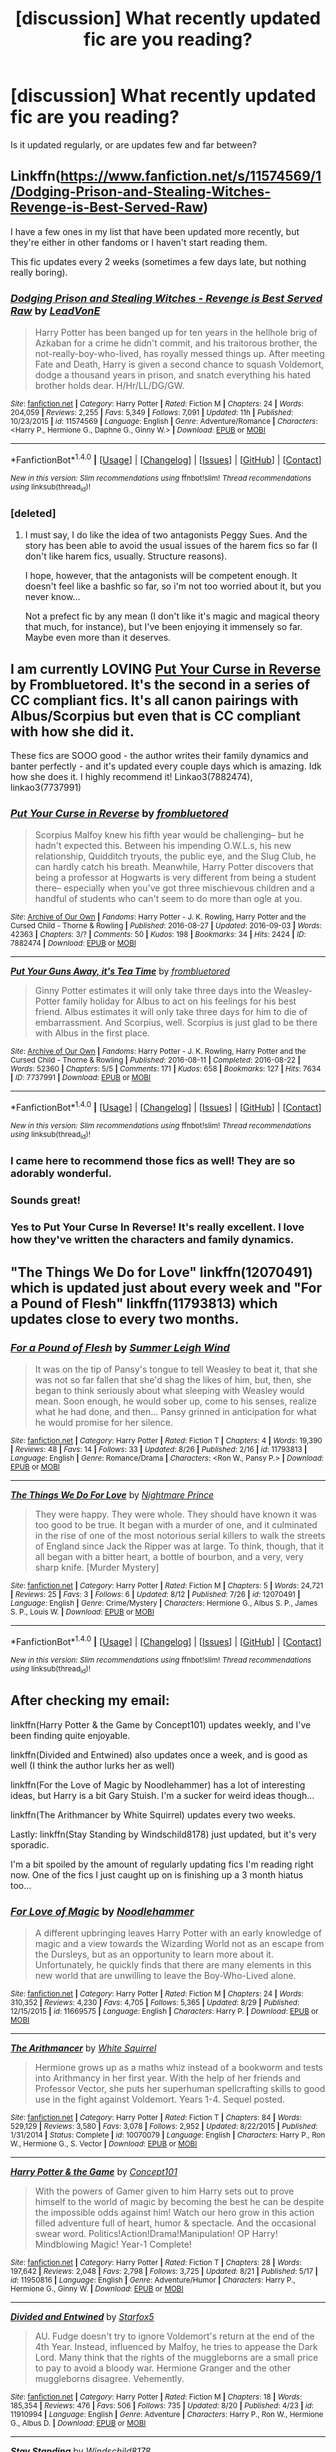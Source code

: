 #+TITLE: [discussion] What recently updated fic are you reading?

* [discussion] What recently updated fic are you reading?
:PROPERTIES:
:Author: solivagantsoul22
:Score: 17
:DateUnix: 1472937413.0
:DateShort: 2016-Sep-04
:FlairText: Discussion
:END:
Is it updated regularly, or are updates few and far between?


** Linkffn([[https://www.fanfiction.net/s/11574569/1/Dodging-Prison-and-Stealing-Witches-Revenge-is-Best-Served-Raw]])

I have a few ones in my list that have been updated more recently, but they're either in other fandoms or I haven't start reading them.

This fic updates every 2 weeks (sometimes a few days late, but nothing really boring).
:PROPERTIES:
:Author: AnIndividualist
:Score: 7
:DateUnix: 1472995611.0
:DateShort: 2016-Sep-04
:END:

*** [[http://www.fanfiction.net/s/11574569/1/][*/Dodging Prison and Stealing Witches - Revenge is Best Served Raw/*]] by [[https://www.fanfiction.net/u/6791440/LeadVonE][/LeadVonE/]]

#+begin_quote
  Harry Potter has been banged up for ten years in the hellhole brig of Azkaban for a crime he didn't commit, and his traitorous brother, the not-really-boy-who-lived, has royally messed things up. After meeting Fate and Death, Harry is given a second chance to squash Voldemort, dodge a thousand years in prison, and snatch everything his hated brother holds dear. H/Hr/LL/DG/GW.
#+end_quote

^{/Site/: [[http://www.fanfiction.net/][fanfiction.net]] *|* /Category/: Harry Potter *|* /Rated/: Fiction M *|* /Chapters/: 24 *|* /Words/: 204,059 *|* /Reviews/: 2,255 *|* /Favs/: 5,349 *|* /Follows/: 7,091 *|* /Updated/: 11h *|* /Published/: 10/23/2015 *|* /id/: 11574569 *|* /Language/: English *|* /Genre/: Adventure/Romance *|* /Characters/: <Harry P., Hermione G., Daphne G., Ginny W.> *|* /Download/: [[http://www.ff2ebook.com/old/ffn-bot/index.php?id=11574569&source=ff&filetype=epub][EPUB]] or [[http://www.ff2ebook.com/old/ffn-bot/index.php?id=11574569&source=ff&filetype=mobi][MOBI]]}

--------------

*FanfictionBot*^{1.4.0} *|* [[[https://github.com/tusing/reddit-ffn-bot/wiki/Usage][Usage]]] | [[[https://github.com/tusing/reddit-ffn-bot/wiki/Changelog][Changelog]]] | [[[https://github.com/tusing/reddit-ffn-bot/issues/][Issues]]] | [[[https://github.com/tusing/reddit-ffn-bot/][GitHub]]] | [[[https://www.reddit.com/message/compose?to=tusing][Contact]]]

^{/New in this version: Slim recommendations using/ ffnbot!slim! /Thread recommendations using/ linksub(thread_id)!}
:PROPERTIES:
:Author: FanfictionBot
:Score: 2
:DateUnix: 1472995628.0
:DateShort: 2016-Sep-04
:END:


*** [deleted]
:PROPERTIES:
:Score: 2
:DateUnix: 1472997640.0
:DateShort: 2016-Sep-04
:END:

**** I must say, I do like the idea of two antagonists Peggy Sues. And the story has been able to avoid the usual issues of the harem fics so far (I don't like harem fics, usually. Structure reasons).

I hope, however, that the antagonists will be competent enough. It doesn't feel like a bashfic so far, so i'm not too worried about it, but you never know...

Not a prefect fic by any mean (I don't like it's magic and magical theory that much, for instance), but I've been enjoying it immensely so far. Maybe even more than it deserves.
:PROPERTIES:
:Author: AnIndividualist
:Score: 2
:DateUnix: 1473001910.0
:DateShort: 2016-Sep-04
:END:


** I am currently LOVING [[http://archiveofourown.org/works/7882474/chapters/18003613][Put Your Curse in Reverse]] by Frombluetored. It's the second in a series of CC compliant fics. It's all canon pairings with Albus/Scorpius but even that is CC compliant with how she did it.

These fics are SOOO good - the author writes their family dynamics and banter perfectly - and it's updated every couple days which is amazing. Idk how she does it. I highly recommend it! Linkao3(7882474), linkao3(7737991)
:PROPERTIES:
:Author: gotkate86
:Score: 8
:DateUnix: 1472941843.0
:DateShort: 2016-Sep-04
:END:

*** [[http://archiveofourown.org/works/7882474][*/Put Your Curse in Reverse/*]] by [[/users/frombluetored/pseuds/frombluetored][/frombluetored/]]

#+begin_quote
  Scorpius Malfoy knew his fifth year would be challenging-- but he hadn't expected this. Between his impending O.W.L.s, his new relationship, Quidditch tryouts, the public eye, and the Slug Club, he can hardly catch his breath. Meanwhile, Harry Potter discovers that being a professor at Hogwarts is very different from being a student there-- especially when you've got three mischievous children and a handful of students who can't seem to do more than ogle at you.
#+end_quote

^{/Site/: [[http://www.archiveofourown.org/][Archive of Our Own]] *|* /Fandoms/: Harry Potter - J. K. Rowling, Harry Potter and the Cursed Child - Thorne & Rowling *|* /Published/: 2016-08-27 *|* /Updated/: 2016-09-03 *|* /Words/: 42363 *|* /Chapters/: 3/? *|* /Comments/: 50 *|* /Kudos/: 198 *|* /Bookmarks/: 34 *|* /Hits/: 2424 *|* /ID/: 7882474 *|* /Download/: [[http://archiveofourown.org/downloads/fr/frombluetored/7882474/Put%20Your%20Curse%20in%20Reverse.epub?updated_at=1472926277][EPUB]] or [[http://archiveofourown.org/downloads/fr/frombluetored/7882474/Put%20Your%20Curse%20in%20Reverse.mobi?updated_at=1472926277][MOBI]]}

--------------

[[http://archiveofourown.org/works/7737991][*/Put Your Guns Away, it's Tea Time/*]] by [[/users/frombluetored/pseuds/frombluetored][/frombluetored/]]

#+begin_quote
  Ginny Potter estimates it will only take three days into the Weasley-Potter family holiday for Albus to act on his feelings for his best friend. Albus estimates it will only take three days for him to die of embarrassment. And Scorpius, well. Scorpius is just glad to be there with Albus in the first place.
#+end_quote

^{/Site/: [[http://www.archiveofourown.org/][Archive of Our Own]] *|* /Fandoms/: Harry Potter - J. K. Rowling, Harry Potter and the Cursed Child - Thorne & Rowling *|* /Published/: 2016-08-11 *|* /Completed/: 2016-08-22 *|* /Words/: 52360 *|* /Chapters/: 5/5 *|* /Comments/: 171 *|* /Kudos/: 658 *|* /Bookmarks/: 127 *|* /Hits/: 7634 *|* /ID/: 7737991 *|* /Download/: [[http://archiveofourown.org/downloads/fr/frombluetored/7737991/Put%20Your%20Guns%20Away%20its%20Tea.epub?updated_at=1472274360][EPUB]] or [[http://archiveofourown.org/downloads/fr/frombluetored/7737991/Put%20Your%20Guns%20Away%20its%20Tea.mobi?updated_at=1472274360][MOBI]]}

--------------

*FanfictionBot*^{1.4.0} *|* [[[https://github.com/tusing/reddit-ffn-bot/wiki/Usage][Usage]]] | [[[https://github.com/tusing/reddit-ffn-bot/wiki/Changelog][Changelog]]] | [[[https://github.com/tusing/reddit-ffn-bot/issues/][Issues]]] | [[[https://github.com/tusing/reddit-ffn-bot/][GitHub]]] | [[[https://www.reddit.com/message/compose?to=tusing][Contact]]]

^{/New in this version: Slim recommendations using/ ffnbot!slim! /Thread recommendations using/ linksub(thread_id)!}
:PROPERTIES:
:Author: FanfictionBot
:Score: 3
:DateUnix: 1472941856.0
:DateShort: 2016-Sep-04
:END:


*** I came here to recommend those fics as well! They are so adorably wonderful.
:PROPERTIES:
:Author: Thoriel
:Score: 3
:DateUnix: 1472973800.0
:DateShort: 2016-Sep-04
:END:


*** Sounds great!
:PROPERTIES:
:Author: solivagantsoul22
:Score: 2
:DateUnix: 1472942526.0
:DateShort: 2016-Sep-04
:END:


*** Yes to Put Your Curse In Reverse! It's really excellent. I love how they've written the characters and family dynamics.
:PROPERTIES:
:Author: raged_crustacean
:Score: 2
:DateUnix: 1473014189.0
:DateShort: 2016-Sep-04
:END:


** "The Things We Do for Love" linkffn(12070491) which is updated just about every week and "For a Pound of Flesh" linkffn(11793813) which updates close to every two months.
:PROPERTIES:
:Author: Lucylouluna
:Score: 3
:DateUnix: 1472959944.0
:DateShort: 2016-Sep-04
:END:

*** [[http://www.fanfiction.net/s/11793813/1/][*/For a Pound of Flesh/*]] by [[https://www.fanfiction.net/u/2412600/Summer-Leigh-Wind][/Summer Leigh Wind/]]

#+begin_quote
  It was on the tip of Pansy's tongue to tell Weasley to beat it, that she was not so far fallen that she'd shag the likes of him, but, then, she began to think seriously about what sleeping with Weasley would mean. Soon enough, he would sober up, come to his senses, realize what he had done, and then... Pansy grinned in anticipation for what he would promise for her silence.
#+end_quote

^{/Site/: [[http://www.fanfiction.net/][fanfiction.net]] *|* /Category/: Harry Potter *|* /Rated/: Fiction T *|* /Chapters/: 4 *|* /Words/: 19,390 *|* /Reviews/: 48 *|* /Favs/: 14 *|* /Follows/: 33 *|* /Updated/: 8/26 *|* /Published/: 2/16 *|* /id/: 11793813 *|* /Language/: English *|* /Genre/: Romance/Drama *|* /Characters/: <Ron W., Pansy P.> *|* /Download/: [[http://www.ff2ebook.com/old/ffn-bot/index.php?id=11793813&source=ff&filetype=epub][EPUB]] or [[http://www.ff2ebook.com/old/ffn-bot/index.php?id=11793813&source=ff&filetype=mobi][MOBI]]}

--------------

[[http://www.fanfiction.net/s/12070491/1/][*/The Things We Do For Love/*]] by [[https://www.fanfiction.net/u/2749313/Nightmare-Prince][/Nightmare Prince/]]

#+begin_quote
  They were happy. They were whole. They should have known it was too good to be true. It began with a murder of one, and it culminated in the rise of one of the most notorious serial killers to walk the streets of England since Jack the Ripper was at large. To think, though, that it all began with a bitter heart, a bottle of bourbon, and a very, very sharp knife. [Murder Mystery]
#+end_quote

^{/Site/: [[http://www.fanfiction.net/][fanfiction.net]] *|* /Category/: Harry Potter *|* /Rated/: Fiction M *|* /Chapters/: 5 *|* /Words/: 24,721 *|* /Reviews/: 25 *|* /Favs/: 3 *|* /Follows/: 6 *|* /Updated/: 8/12 *|* /Published/: 7/26 *|* /id/: 12070491 *|* /Language/: English *|* /Genre/: Crime/Mystery *|* /Characters/: Hermione G., Albus S. P., James S. P., Louis W. *|* /Download/: [[http://www.ff2ebook.com/old/ffn-bot/index.php?id=12070491&source=ff&filetype=epub][EPUB]] or [[http://www.ff2ebook.com/old/ffn-bot/index.php?id=12070491&source=ff&filetype=mobi][MOBI]]}

--------------

*FanfictionBot*^{1.4.0} *|* [[[https://github.com/tusing/reddit-ffn-bot/wiki/Usage][Usage]]] | [[[https://github.com/tusing/reddit-ffn-bot/wiki/Changelog][Changelog]]] | [[[https://github.com/tusing/reddit-ffn-bot/issues/][Issues]]] | [[[https://github.com/tusing/reddit-ffn-bot/][GitHub]]] | [[[https://www.reddit.com/message/compose?to=tusing][Contact]]]

^{/New in this version: Slim recommendations using/ ffnbot!slim! /Thread recommendations using/ linksub(thread_id)!}
:PROPERTIES:
:Author: FanfictionBot
:Score: 3
:DateUnix: 1472959957.0
:DateShort: 2016-Sep-04
:END:


** After checking my email:

linkffn(Harry Potter & the Game by Concept101) updates weekly, and I've been finding quite enjoyable.

linkffn(Divided and Entwined) also updates once a week, and is good as well (I think the author lurks her as well)

linkffn(For the Love of Magic by Noodlehammer) has a lot of interesting ideas, but Harry is a bit Gary Stuish. I'm a sucker for weird ideas though...

linkffn(The Arithmancer by White Squirrel) updates every two weeks.

Lastly: linkffn(Stay Standing by Windschild8178) just updated, but it's very sporadic.

I'm a bit spoiled by the amount of regularly updating fics I'm reading right now. One of the fics I just caught up on is finishing up a 3 month hiatus too...
:PROPERTIES:
:Author: Imborednow
:Score: 3
:DateUnix: 1473059900.0
:DateShort: 2016-Sep-05
:END:

*** [[http://www.fanfiction.net/s/11669575/1/][*/For Love of Magic/*]] by [[https://www.fanfiction.net/u/5241558/Noodlehammer][/Noodlehammer/]]

#+begin_quote
  A different upbringing leaves Harry Potter with an early knowledge of magic and a view towards the Wizarding World not as an escape from the Dursleys, but as an opportunity to learn more about it. Unfortunately, he quickly finds that there are many elements in this new world that are unwilling to leave the Boy-Who-Lived alone.
#+end_quote

^{/Site/: [[http://www.fanfiction.net/][fanfiction.net]] *|* /Category/: Harry Potter *|* /Rated/: Fiction M *|* /Chapters/: 24 *|* /Words/: 310,352 *|* /Reviews/: 4,230 *|* /Favs/: 4,705 *|* /Follows/: 5,365 *|* /Updated/: 8/29 *|* /Published/: 12/15/2015 *|* /id/: 11669575 *|* /Language/: English *|* /Characters/: Harry P. *|* /Download/: [[http://www.ff2ebook.com/old/ffn-bot/index.php?id=11669575&source=ff&filetype=epub][EPUB]] or [[http://www.ff2ebook.com/old/ffn-bot/index.php?id=11669575&source=ff&filetype=mobi][MOBI]]}

--------------

[[http://www.fanfiction.net/s/10070079/1/][*/The Arithmancer/*]] by [[https://www.fanfiction.net/u/5339762/White-Squirrel][/White Squirrel/]]

#+begin_quote
  Hermione grows up as a maths whiz instead of a bookworm and tests into Arithmancy in her first year. With the help of her friends and Professor Vector, she puts her superhuman spellcrafting skills to good use in the fight against Voldemort. Years 1-4. Sequel posted.
#+end_quote

^{/Site/: [[http://www.fanfiction.net/][fanfiction.net]] *|* /Category/: Harry Potter *|* /Rated/: Fiction T *|* /Chapters/: 84 *|* /Words/: 529,129 *|* /Reviews/: 3,580 *|* /Favs/: 3,078 *|* /Follows/: 2,952 *|* /Updated/: 8/22/2015 *|* /Published/: 1/31/2014 *|* /Status/: Complete *|* /id/: 10070079 *|* /Language/: English *|* /Characters/: Harry P., Ron W., Hermione G., S. Vector *|* /Download/: [[http://www.ff2ebook.com/old/ffn-bot/index.php?id=10070079&source=ff&filetype=epub][EPUB]] or [[http://www.ff2ebook.com/old/ffn-bot/index.php?id=10070079&source=ff&filetype=mobi][MOBI]]}

--------------

[[http://www.fanfiction.net/s/11950816/1/][*/Harry Potter & the Game/*]] by [[https://www.fanfiction.net/u/7268383/Concept101][/Concept101/]]

#+begin_quote
  With the powers of Gamer given to him Harry sets out to prove himself to the world of magic by becoming the best he can be despite the impossible odds against him! Watch our hero grow in this action filled adventure full of heart, humor & spectacle. And the occasional swear word. Politics!Action!Drama!Manipulation! OP Harry! Mindblowing Magic! Year-1 Complete!
#+end_quote

^{/Site/: [[http://www.fanfiction.net/][fanfiction.net]] *|* /Category/: Harry Potter *|* /Rated/: Fiction T *|* /Chapters/: 28 *|* /Words/: 197,642 *|* /Reviews/: 2,048 *|* /Favs/: 2,798 *|* /Follows/: 3,725 *|* /Updated/: 8/21 *|* /Published/: 5/17 *|* /id/: 11950816 *|* /Language/: English *|* /Genre/: Adventure/Humor *|* /Characters/: Harry P., Hermione G., Ginny W. *|* /Download/: [[http://www.ff2ebook.com/old/ffn-bot/index.php?id=11950816&source=ff&filetype=epub][EPUB]] or [[http://www.ff2ebook.com/old/ffn-bot/index.php?id=11950816&source=ff&filetype=mobi][MOBI]]}

--------------

[[http://www.fanfiction.net/s/11910994/1/][*/Divided and Entwined/*]] by [[https://www.fanfiction.net/u/2548648/Starfox5][/Starfox5/]]

#+begin_quote
  AU. Fudge doesn't try to ignore Voldemort's return at the end of the 4th Year. Instead, influenced by Malfoy, he tries to appease the Dark Lord. Many think that the rights of the muggleborns are a small price to pay to avoid a bloody war. Hermione Granger and the other muggleborns disagree. Vehemently.
#+end_quote

^{/Site/: [[http://www.fanfiction.net/][fanfiction.net]] *|* /Category/: Harry Potter *|* /Rated/: Fiction M *|* /Chapters/: 18 *|* /Words/: 185,354 *|* /Reviews/: 476 *|* /Favs/: 506 *|* /Follows/: 735 *|* /Updated/: 8/20 *|* /Published/: 4/23 *|* /id/: 11910994 *|* /Language/: English *|* /Genre/: Adventure *|* /Characters/: Harry P., Ron W., Hermione G., Albus D. *|* /Download/: [[http://www.ff2ebook.com/old/ffn-bot/index.php?id=11910994&source=ff&filetype=epub][EPUB]] or [[http://www.ff2ebook.com/old/ffn-bot/index.php?id=11910994&source=ff&filetype=mobi][MOBI]]}

--------------

[[http://www.fanfiction.net/s/7523798/1/][*/Stay Standing/*]] by [[https://www.fanfiction.net/u/1504180/Windschild8178][/Windschild8178/]]

#+begin_quote
  A magical infection has Ron critically ill, but after the devastation of the war he decides his family and friends don't need to know. How long can he hide it though? And how will the consequences of his actions change the course of the future?
#+end_quote

^{/Site/: [[http://www.fanfiction.net/][fanfiction.net]] *|* /Category/: Harry Potter *|* /Rated/: Fiction M *|* /Chapters/: 22 *|* /Words/: 207,801 *|* /Reviews/: 893 *|* /Favs/: 647 *|* /Follows/: 746 *|* /Updated/: 4/18 *|* /Published/: 11/4/2011 *|* /id/: 7523798 *|* /Language/: English *|* /Genre/: Friendship/Hurt/Comfort *|* /Characters/: Harry P., Ron W., Hermione G., George W. *|* /Download/: [[http://www.ff2ebook.com/old/ffn-bot/index.php?id=7523798&source=ff&filetype=epub][EPUB]] or [[http://www.ff2ebook.com/old/ffn-bot/index.php?id=7523798&source=ff&filetype=mobi][MOBI]]}

--------------

*FanfictionBot*^{1.4.0} *|* [[[https://github.com/tusing/reddit-ffn-bot/wiki/Usage][Usage]]] | [[[https://github.com/tusing/reddit-ffn-bot/wiki/Changelog][Changelog]]] | [[[https://github.com/tusing/reddit-ffn-bot/issues/][Issues]]] | [[[https://github.com/tusing/reddit-ffn-bot/][GitHub]]] | [[[https://www.reddit.com/message/compose?to=tusing][Contact]]]

^{/New in this version: Slim recommendations using/ ffnbot!slim! /Thread recommendations using/ linksub(thread_id)!}
:PROPERTIES:
:Author: FanfictionBot
:Score: 1
:DateUnix: 1473059952.0
:DateShort: 2016-Sep-05
:END:


*** All of these look so good! Which fic was on a 3 month hiatus?
:PROPERTIES:
:Author: solivagantsoul22
:Score: 1
:DateUnix: 1473078649.0
:DateShort: 2016-Sep-05
:END:

**** One that I didn't link, because it hasn't updated recently. Can't remember the title right now, but the author is murkybluematter
:PROPERTIES:
:Author: Imborednow
:Score: 2
:DateUnix: 1473092800.0
:DateShort: 2016-Sep-05
:END:

***** Is it linkffn(the futile facade)?
:PROPERTIES:
:Author: flame7926
:Score: 2
:DateUnix: 1473123572.0
:DateShort: 2016-Sep-06
:END:

****** Yes. But that's the most recent fic, not the first one, if you want to start reading =)
:PROPERTIES:
:Author: Imborednow
:Score: 2
:DateUnix: 1473123666.0
:DateShort: 2016-Sep-06
:END:


****** [[http://www.fanfiction.net/s/11911497/1/][*/The Futile Facade/*]] by [[https://www.fanfiction.net/u/3489773/murkybluematter][/murkybluematter/]]

#+begin_quote
  Harriet Potter is back for a fourth year of quietly masquerading as her pureblooded cousin in order to pursue her dream. There are those in the Wizarding World who refuse to see her fade into the background, however, and when the forces she's been ignoring conspire to bring her to the fore, it will take everything she has to see her artifice through. Alanna the Lioness take on HP4.
#+end_quote

^{/Site/: [[http://www.fanfiction.net/][fanfiction.net]] *|* /Category/: Harry Potter *|* /Rated/: Fiction T *|* /Chapters/: 3 *|* /Words/: 95,729 *|* /Reviews/: 792 *|* /Favs/: 687 *|* /Follows/: 738 *|* /Updated/: 6/13 *|* /Published/: 4/23 *|* /id/: 11911497 *|* /Language/: English *|* /Genre/: Adventure/Drama *|* /Characters/: Harry P., OC *|* /Download/: [[http://www.ff2ebook.com/old/ffn-bot/index.php?id=11911497&source=ff&filetype=epub][EPUB]] or [[http://www.ff2ebook.com/old/ffn-bot/index.php?id=11911497&source=ff&filetype=mobi][MOBI]]}

--------------

*FanfictionBot*^{1.4.0} *|* [[[https://github.com/tusing/reddit-ffn-bot/wiki/Usage][Usage]]] | [[[https://github.com/tusing/reddit-ffn-bot/wiki/Changelog][Changelog]]] | [[[https://github.com/tusing/reddit-ffn-bot/issues/][Issues]]] | [[[https://github.com/tusing/reddit-ffn-bot/][GitHub]]] | [[[https://www.reddit.com/message/compose?to=tusing][Contact]]]

^{/New in this version: Slim recommendations using/ ffnbot!slim! /Thread recommendations using/ linksub(thread_id)!}
:PROPERTIES:
:Author: FanfictionBot
:Score: 1
:DateUnix: 1473123608.0
:DateShort: 2016-Sep-06
:END:


** Linkffn(11878863)

Lots of triggers, lots of sexy times. Interesting story. Author is really good about warnings for each chapter. Features a Werewolf!Draco. Dark story, rape and non/dub-con aplenty.
:PROPERTIES:
:Author: Cakegeek
:Score: 3
:DateUnix: 1472948418.0
:DateShort: 2016-Sep-04
:END:

*** Kittenshift17 has a lot that she's been updating regularly, but I came in the thread to post this one.
:PROPERTIES:
:Author: EntwinedLove
:Score: 3
:DateUnix: 1472953725.0
:DateShort: 2016-Sep-04
:END:

**** Yeah I found this one on the Granger Enchanted FB group and thought I'd give it s go. So far I'm loving it! I admit I'm not a huge "Dramione" fan, but it's working for me 🐍.
:PROPERTIES:
:Author: Cakegeek
:Score: 2
:DateUnix: 1472960307.0
:DateShort: 2016-Sep-04
:END:


*** [[http://www.fanfiction.net/s/11878863/1/][*/Fervidity/*]] by [[https://www.fanfiction.net/u/2794336/Kittenshift17][/Kittenshift17/]]

#+begin_quote
  When Hermione Granger is caught by Snape she must fake her death and assume a new identity and appearance as the illegitimate daughter of Severus Snape. Going by the name Mina Graziana-Snape, Hermione must navigate this new world where she's rubbing shoulders with Death Eaters, forced to participate in revels, marked as a Death Eater herself and trying to balance light and darkness
#+end_quote

^{/Site/: [[http://www.fanfiction.net/][fanfiction.net]] *|* /Category/: Harry Potter *|* /Rated/: Fiction M *|* /Chapters/: 19 *|* /Words/: 147,294 *|* /Reviews/: 1,072 *|* /Favs/: 436 *|* /Follows/: 779 *|* /Updated/: 9/2 *|* /Published/: 4/4 *|* /id/: 11878863 *|* /Language/: English *|* /Genre/: Romance/Angst *|* /Characters/: <Draco M., Hermione G., Rabastan L.> Severus S. *|* /Download/: [[http://www.ff2ebook.com/old/ffn-bot/index.php?id=11878863&source=ff&filetype=epub][EPUB]] or [[http://www.ff2ebook.com/old/ffn-bot/index.php?id=11878863&source=ff&filetype=mobi][MOBI]]}

--------------

*FanfictionBot*^{1.4.0} *|* [[[https://github.com/tusing/reddit-ffn-bot/wiki/Usage][Usage]]] | [[[https://github.com/tusing/reddit-ffn-bot/wiki/Changelog][Changelog]]] | [[[https://github.com/tusing/reddit-ffn-bot/issues/][Issues]]] | [[[https://github.com/tusing/reddit-ffn-bot/][GitHub]]] | [[[https://www.reddit.com/message/compose?to=tusing][Contact]]]

^{/New in this version: Slim recommendations using/ ffnbot!slim! /Thread recommendations using/ linksub(thread_id)!}
:PROPERTIES:
:Author: FanfictionBot
:Score: 2
:DateUnix: 1472948448.0
:DateShort: 2016-Sep-04
:END:


** linkffn(Hermione Granger and the Perfectly Reasonable Explanation by Robin.Drew)
:PROPERTIES:
:Author: turbinicarpus
:Score: 2
:DateUnix: 1472962605.0
:DateShort: 2016-Sep-04
:END:

*** [[http://www.fanfiction.net/s/9950232/1/][*/Hermione Granger and the Perfectly Reasonable Explanation/*]] by [[https://www.fanfiction.net/u/5402473/Robin-Drew][/Robin.Drew/]]

#+begin_quote
  In 1991, a child came to Hogwarts School of Witchcraft and Wizardry with obvious gifts, but which few suspected would change the world... Oh, and Harry Potter enrolled that year as well. *** A few tweaks to canon, plus extrapolating Hermione's apparent intelligence realistically. I expect events to diverge fairly quickly. ;) *** cover image cc by-nc RooReynolds @ Flickr
#+end_quote

^{/Site/: [[http://www.fanfiction.net/][fanfiction.net]] *|* /Category/: Harry Potter *|* /Rated/: Fiction T *|* /Chapters/: 17 *|* /Words/: 71,185 *|* /Reviews/: 275 *|* /Favs/: 472 *|* /Follows/: 867 *|* /Updated/: 7/21 *|* /Published/: 12/23/2013 *|* /id/: 9950232 *|* /Language/: English *|* /Genre/: Suspense *|* /Characters/: Hermione G. *|* /Download/: [[http://www.ff2ebook.com/old/ffn-bot/index.php?id=9950232&source=ff&filetype=epub][EPUB]] or [[http://www.ff2ebook.com/old/ffn-bot/index.php?id=9950232&source=ff&filetype=mobi][MOBI]]}

--------------

*FanfictionBot*^{1.4.0} *|* [[[https://github.com/tusing/reddit-ffn-bot/wiki/Usage][Usage]]] | [[[https://github.com/tusing/reddit-ffn-bot/wiki/Changelog][Changelog]]] | [[[https://github.com/tusing/reddit-ffn-bot/issues/][Issues]]] | [[[https://github.com/tusing/reddit-ffn-bot/][GitHub]]] | [[[https://www.reddit.com/message/compose?to=tusing][Contact]]]

^{/New in this version: Slim recommendations using/ ffnbot!slim! /Thread recommendations using/ linksub(thread_id)!}
:PROPERTIES:
:Author: FanfictionBot
:Score: 1
:DateUnix: 1472962632.0
:DateShort: 2016-Sep-04
:END:


*** Seconded, read its entirety in one day, I really like this Hermione! Though maybe a little bit overpowered.
:PROPERTIES:
:Author: megabanette
:Score: 1
:DateUnix: 1473023724.0
:DateShort: 2016-Sep-05
:END:


** And they didn't live happily ever after by Betz (on archive of our own) just finished the newest chapter and was yelling NO to my phone, it was so good
:PROPERTIES:
:Score: 2
:DateUnix: 1472966546.0
:DateShort: 2016-Sep-04
:END:


** This one is pretty good so far! Good characterisation.

linkffn([[https://www.fanfiction.net/s/12093690/1/Measuring-Mortality-A-Marauder-Era-Story]])
:PROPERTIES:
:Author: raacchhx
:Score: 2
:DateUnix: 1473006857.0
:DateShort: 2016-Sep-04
:END:

*** How's the OC? Mary Sue or no?
:PROPERTIES:
:Author: solivagantsoul22
:Score: 1
:DateUnix: 1473018995.0
:DateShort: 2016-Sep-05
:END:

**** Not so far! Her main OC is pretty good. It's hard to tell when a story is just starting, but so far her characters are all written well in my opinion!
:PROPERTIES:
:Author: raacchhx
:Score: 2
:DateUnix: 1473362736.0
:DateShort: 2016-Sep-08
:END:


** Lily and the Art of Being Sisyphus linkffn(9911469)

The writing style blows me away. It's like each word is weighed and carefully considered. Every sentence a piece of a perfect puzzle. It's indescribable how amazing it is.

Or maybe I'm just in love with the story and seeing everything through rose coloured lenses...

The author updates quite frequently, if it's on that particular story however... Though he/she did update it twice in August so here's hoping for more regularity.

Edit: the bots not working [[https://m.fanfiction.net/s/9911469/1/Lily-and-the-Art-of-Being-Sisyphus]]
:PROPERTIES:
:Author: HateIsExhausting
:Score: 2
:DateUnix: 1473010738.0
:DateShort: 2016-Sep-04
:END:


** *Muggleborn Teacher*, linkffn(9780060), is a good story.
:PROPERTIES:
:Author: InquisitorCOC
:Score: 2
:DateUnix: 1473048026.0
:DateShort: 2016-Sep-05
:END:

*** [[http://www.fanfiction.net/s/9780060/1/][*/Muggleborn Teacher/*]] by [[https://www.fanfiction.net/u/2149875/White-Angel-of-Auralon][/White Angel of Auralon/]]

#+begin_quote
  Keith Brackwood was disillusioned with the wizarding world. So he, like many other muggleborns, returned to the muggle world and after taking his A-levels and finishing university he took a position at a small primary school in Little Whinging. He couldn't have foreseen how this decision would influence the fate of the savior of Wizarding Britain. Child Harry fic.
#+end_quote

^{/Site/: [[http://www.fanfiction.net/][fanfiction.net]] *|* /Category/: Harry Potter *|* /Rated/: Fiction K *|* /Chapters/: 21 *|* /Words/: 85,182 *|* /Reviews/: 1,985 *|* /Favs/: 3,521 *|* /Follows/: 4,770 *|* /Updated/: 8/21 *|* /Published/: 10/20/2013 *|* /id/: 9780060 *|* /Language/: English *|* /Genre/: Family/Hurt/Comfort *|* /Characters/: Harry P., OC, Arabella F. *|* /Download/: [[http://www.ff2ebook.com/old/ffn-bot/index.php?id=9780060&source=ff&filetype=epub][EPUB]] or [[http://www.ff2ebook.com/old/ffn-bot/index.php?id=9780060&source=ff&filetype=mobi][MOBI]]}

--------------

*FanfictionBot*^{1.4.0} *|* [[[https://github.com/tusing/reddit-ffn-bot/wiki/Usage][Usage]]] | [[[https://github.com/tusing/reddit-ffn-bot/wiki/Changelog][Changelog]]] | [[[https://github.com/tusing/reddit-ffn-bot/issues/][Issues]]] | [[[https://github.com/tusing/reddit-ffn-bot/][GitHub]]] | [[[https://www.reddit.com/message/compose?to=tusing][Contact]]]

^{/New in this version: Slim recommendations using/ ffnbot!slim! /Thread recommendations using/ linksub(thread_id)!}
:PROPERTIES:
:Author: FanfictionBot
:Score: 1
:DateUnix: 1473048047.0
:DateShort: 2016-Sep-05
:END:


** Grow Young With Me - You know that one.

[[https://www.fanfiction.net/s/11540175/1/A-Mishap-and-an-Opportunity][A Mishap and an Opportunity]] - A time travely sequel to an independent-metamorph-Harry-and-Tonks fic; I like the Pettigrew in this one (he's not particularly "ratty" or "obviously evil" as in the others...), but it kinda overdoes it with the pranks imo...

[[https://www.fanfiction.net/s/12055716/1/Give-Them-Triumph-Now][Give Them Triumph Now]] - Another "Marauders' era" time travel fic, but with only Hermione as the "non-contemporary" character. A really good one too, by the looks of it.
:PROPERTIES:
:Score: 2
:DateUnix: 1473076445.0
:DateShort: 2016-Sep-05
:END:


** Linkffn(12059181)

Not a pairing that everyone likes, but for those that do... yes. Read it.
:PROPERTIES:
:Author: Thoriel
:Score: 1
:DateUnix: 1472973751.0
:DateShort: 2016-Sep-04
:END:

*** [[http://www.fanfiction.net/s/12059181/1/][*/I'm Not Broken/*]] by [[https://www.fanfiction.net/u/3946276/10thwhovian][/10thwhovian/]]

#+begin_quote
  In 1991, a single Hogwarts acceptance letter sat on Minerva McGonagall's desk with no address. Harry Potter, Location Unknown. Five years later, he is finally found. But he's not what the world had hoped for. Eventual SS/HP, D/s relationship, warnings inside.
#+end_quote

^{/Site/: [[http://www.fanfiction.net/][fanfiction.net]] *|* /Category/: Harry Potter *|* /Rated/: Fiction M *|* /Chapters/: 8 *|* /Words/: 15,686 *|* /Reviews/: 41 *|* /Favs/: 79 *|* /Follows/: 193 *|* /Updated/: 8/22 *|* /Published/: 7/19 *|* /id/: 12059181 *|* /Language/: English *|* /Genre/: Hurt/Comfort/Angst *|* /Characters/: <Harry P., Severus S.> *|* /Download/: [[http://www.ff2ebook.com/old/ffn-bot/index.php?id=12059181&source=ff&filetype=epub][EPUB]] or [[http://www.ff2ebook.com/old/ffn-bot/index.php?id=12059181&source=ff&filetype=mobi][MOBI]]}

--------------

*FanfictionBot*^{1.4.0} *|* [[[https://github.com/tusing/reddit-ffn-bot/wiki/Usage][Usage]]] | [[[https://github.com/tusing/reddit-ffn-bot/wiki/Changelog][Changelog]]] | [[[https://github.com/tusing/reddit-ffn-bot/issues/][Issues]]] | [[[https://github.com/tusing/reddit-ffn-bot/][GitHub]]] | [[[https://www.reddit.com/message/compose?to=tusing][Contact]]]

^{/New in this version: Slim recommendations using/ ffnbot!slim! /Thread recommendations using/ linksub(thread_id)!}
:PROPERTIES:
:Author: FanfictionBot
:Score: 1
:DateUnix: 1472973779.0
:DateShort: 2016-Sep-04
:END:

**** Started reading this one too. Normally I hate Snarry but I thought I'd give it a chance and it's well written.
:PROPERTIES:
:Author: Brighter_days
:Score: 1
:DateUnix: 1472983641.0
:DateShort: 2016-Sep-04
:END:

